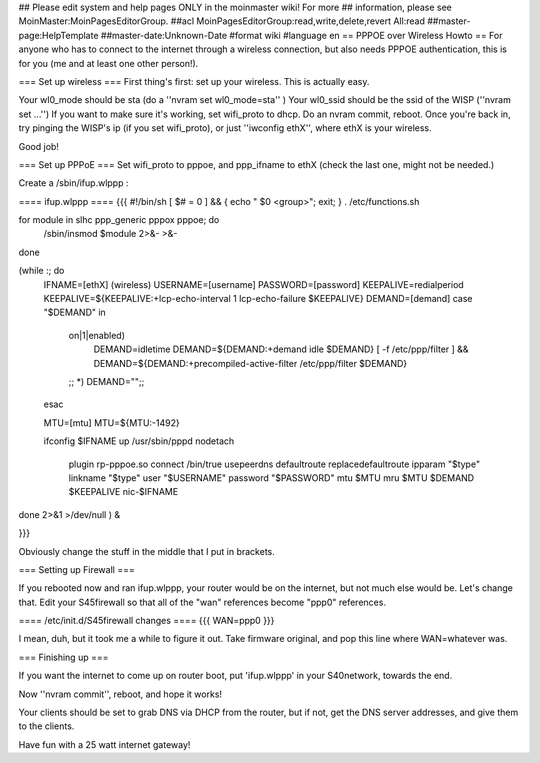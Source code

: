 ## Please edit system and help pages ONLY in the moinmaster wiki! For more
## information, please see MoinMaster:MoinPagesEditorGroup.
##acl MoinPagesEditorGroup:read,write,delete,revert All:read
##master-page:HelpTemplate
##master-date:Unknown-Date
#format wiki
#language en
== PPPOE over Wireless Howto ==
For anyone who has to connect to the internet through a wireless connection, but also needs PPPOE authentication, this is for you (me and at least one other person!).

=== Set up wireless ===
First thing's first: set up your wireless. This is actually easy.

Your wl0_mode should be sta (do a ''nvram set wl0_mode=sta'' )
Your wl0_ssid should be the ssid of the WISP (''nvram set ...'')
If you want to make sure it's working, set wifi_proto to dhcp.
Do an nvram commit, reboot.
Once you're back in, try pinging the WISP's ip (if you set wifi_proto), or just ''iwconfig ethX'', where ethX is your wireless.

Good job!

=== Set up PPPoE ===
Set wifi_proto to pppoe, and ppp_ifname to ethX (check the last one, might not be needed.)

Create a /sbin/ifup.wlppp :

==== ifup.wlppp ====
{{{
#!/bin/sh
[ $# = 0 ] && { echo "  $0 <group>"; exit; }
. /etc/functions.sh

for module in slhc ppp_generic pppox pppoe; do
        /sbin/insmod $module 2>&- >&-
done

(while :; do
        IFNAME=[ethX] (wireless)
        USERNAME=[username]
        PASSWORD=[password]
        KEEPALIVE=redialperiod
        KEEPALIVE=${KEEPALIVE:+lcp-echo-interval 1 lcp-echo-failure $KEEPALIVE}
        DEMAND=[demand]
        case "$DEMAND" in
                on|1|enabled)
                        DEMAND=idletime
                        DEMAND=${DEMAND:+demand idle $DEMAND}
                        [ -f /etc/ppp/filter ] && DEMAND=${DEMAND:+precompiled-active-filter /etc/ppp/filter $DEMAND}
                ;;
                *) DEMAND="";;
        esac

        MTU=[mtu]
        MTU=${MTU:-1492}

        ifconfig $IFNAME up
        /usr/sbin/pppd nodetach \
                plugin rp-pppoe.so \
                connect /bin/true \
                usepeerdns \
                defaultroute \
                replacedefaultroute \
                ipparam "$type" \
                linkname "$type" \
                user "$USERNAME" \
                password "$PASSWORD" \
                mtu $MTU \
                mru $MTU \
                $DEMAND \
                $KEEPALIVE \
                nic-$IFNAME
done 2>&1 >/dev/null ) &

}}} 

Obviously change the stuff in the middle that I put in brackets.

=== Setting up Firewall ===

If you rebooted now and ran ifup.wlppp, your router would be on the internet, but not much else would be. Let's change that.
Edit your S45firewall so that all of the "wan" references become "ppp0" references.

==== /etc/init.d/S45firewall changes ====
{{{
WAN=ppp0
}}}

I mean, duh, but it took me a while to figure it out. Take firmware original, and pop this line where WAN=whatever was.

=== Finishing up ===

If you want the internet to come up on router boot, put 'ifup.wlppp' in your S40network, towards the end.

Now ''nvram commit'', reboot, and hope it works!

Your clients should be set to grab DNS via DHCP from the router, but if not, get the DNS server addresses, and give them to the clients.

Have fun with a 25 watt internet gateway! 
